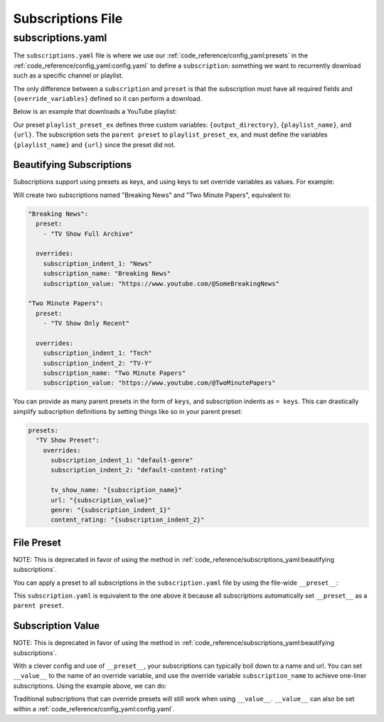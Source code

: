 ==================
Subscriptions File
==================
------------------
subscriptions.yaml
------------------

The ``subscriptions.yaml`` file is where we use our :ref:`code_reference/config_yaml:presets` in the :ref:`code_reference/config_yaml:config.yaml`
to define a ``subscription``: something we want to recurrently download such as a specific
channel or playlist.

The only difference between a ``subscription`` and ``preset`` is that the subscription
must have all required fields and ``{override_variables}`` defined so it can perform a download.

Below is an example that downloads a YouTube playlist:

.. code-block:: yaml
  :caption: config.yaml

  presets:
    playlist_preset_ex:
      download:
        download_strategy: "url"
        url: "{url}"
      output_options:
        output_directory: "{output_directory}/{playlist_name}"
        file_name: "{playlist_name}.{title}.{ext}"
      overrides:
        output_directory: "/path/to/ytdl-sub-videos"

.. code-block:: yaml
  :caption: subscription.yaml

  my_subscription_name:
    preset: "playlist_preset_ex"
    overrides:
      playlist_name: "diy-playlist"
      url: "https://youtube.com/playlist?list=UCsvn_Po0SmunchJYtttWpOxMg"

Our preset ``playlist_preset_ex`` defines three
custom variables: ``{output_directory}``, ``{playlist_name}``, and ``{url}``. The subscription sets
the ``parent preset`` to ``playlist_preset_ex``, and must define the variables ``{playlist_name}``
and ``{url}`` since the preset did not.

Beautifying Subscriptions
~~~~~~~~~~~~~~~~~~~~~~~~~
Subscriptions support using presets as keys, and using keys to set override variables as values.
For example:

.. code-block:: yaml
  :caption: subscription.yaml

  TV Show Full Archive:
    = News:
        "Breaking News": "https://www.youtube.com/@SomeBreakingNews"

  TV Show Only Recent:
    = Tech | TV-Y:
      "Two Minute Papers": "https://www.youtube.com/@TwoMinutePapers"

Will create two subscriptions named "Breaking News" and "Two Minute Papers", equivalent to:

.. code-block:: yaml

  "Breaking News":
    preset:
      - "TV Show Full Archive"

    overrides:
      subscription_indent_1: "News"
      subscription_name: "Breaking News"
      subscription_value: "https://www.youtube.com/@SomeBreakingNews"

  "Two Minute Papers":
    preset:
      - "TV Show Only Recent"

    overrides:
      subscription_indent_1: "Tech"
      subscription_indent_2: "TV-Y"
      subscription_name: "Two Minute Papers"
      subscription_value: "https://www.youtube.com/@TwoMinutePapers"

You can provide as many parent presets in the form of ``keys``, and subscription indents as ``= keys``.
This can drastically simplify subscription definitions by setting things like so in your
parent preset:

.. code-block:: yaml

  presets:
    "TV Show Preset":
      overrides:
        subscription_indent_1: "default-genre"
        subscription_indent_2: "default-content-rating"

        tv_show_name: "{subscription_name}"
        url: "{subscription_value}"
        genre: "{subscription_indent_1}"
        content_rating: "{subscription_indent_2}"

.. _subscription value:

File Preset
~~~~~~~~~~~
NOTE: This is deprecated in favor of using the method in :ref:`code_reference/subscriptions_yaml:beautifying subscriptions`.

You can apply a preset to all subscriptions in the ``subscription.yaml`` file
by using the file-wide ``__preset__``:

.. code-block:: yaml
  :caption: subscription.yaml

  __preset__:
    preset: "playlist_preset_ex"

  my_subscription_name:
    overrides:
      url: "https://youtube.com/playlist?list=UCsvn_Po0SmunchJYtttWpOxMg"
      playlist_name: "diy-playlist"

This ``subscription.yaml`` is equivalent to the one above it because all
subscriptions automatically set ``__preset__`` as a ``parent preset``.


Subscription Value
~~~~~~~~~~~~~~~~~~~
NOTE: This is deprecated in favor of using the method in :ref:`code_reference/subscriptions_yaml:beautifying subscriptions`.

With a clever config and use of ``__preset__``, your subscriptions can typically boil
down to a name and url. You can set ``__value__`` to the name of an override variable,
and use the override variable ``subscription_name`` to achieve one-liner subscriptions.
Using the example above, we can do:

.. code-block:: yaml
  :caption: subscription.yaml

  __preset__:
    preset:
      - "tv_show"
    overrides:
      tv_show_name: "{subscription_name}"

  __value__: "url"

  # single-line subscription, sets "Brandon Acker" and the subscription value
  # to the override variables tv_show_name and url
  "Brandon Acker": "https://www.youtube.com/@brandonacker"

Traditional subscriptions that can override presets will still work when using ``__value__``.
``__value__`` can also be set within a :ref:`code_reference/config_yaml:config.yaml`.